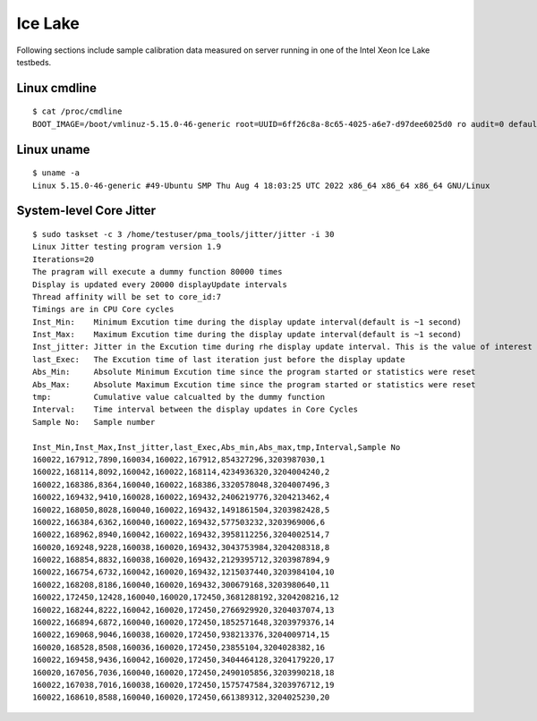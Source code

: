 Ice Lake
~~~~~~~~

Following sections include sample calibration data measured on server running in
one of the Intel Xeon Ice Lake testbeds.

Linux cmdline
^^^^^^^^^^^^^

::

  $ cat /proc/cmdline
  BOOT_IMAGE=/boot/vmlinuz-5.15.0-46-generic root=UUID=6ff26c8a-8c65-4025-a6e7-d97dee6025d0 ro audit=0 default_hugepagesz=2M hugepagesz=1G hugepages=32 hugepagesz=2M hugepages=32768 hpet=disable intel_idle.max_cstate=1 intel_iommu=on intel_pstate=disable iommu=pt isolcpus=1-31,33-63,65-95,97-127 mce=off nmi_watchdog=0 nohz_full=1-31,33-63,65-95,97-127 nosoftlockup numa_balancing=disable processor.max_cstate=1 rcu_nocbs=1-31,33-63,65-95,97-127 tsc=reliable console=ttyS0,115200n8 quiet

Linux uname
^^^^^^^^^^^

::

  $ uname -a
  Linux 5.15.0-46-generic #49-Ubuntu SMP Thu Aug 4 18:03:25 UTC 2022 x86_64 x86_64 x86_64 GNU/Linux

System-level Core Jitter
^^^^^^^^^^^^^^^^^^^^^^^^

::

  $ sudo taskset -c 3 /home/testuser/pma_tools/jitter/jitter -i 30
  Linux Jitter testing program version 1.9
  Iterations=20
  The pragram will execute a dummy function 80000 times
  Display is updated every 20000 displayUpdate intervals
  Thread affinity will be set to core_id:7
  Timings are in CPU Core cycles
  Inst_Min:    Minimum Excution time during the display update interval(default is ~1 second)
  Inst_Max:    Maximum Excution time during the display update interval(default is ~1 second)
  Inst_jitter: Jitter in the Excution time during rhe display update interval. This is the value of interest
  last_Exec:   The Excution time of last iteration just before the display update
  Abs_Min:     Absolute Minimum Excution time since the program started or statistics were reset
  Abs_Max:     Absolute Maximum Excution time since the program started or statistics were reset
  tmp:         Cumulative value calcualted by the dummy function
  Interval:    Time interval between the display updates in Core Cycles
  Sample No:   Sample number

  Inst_Min,Inst_Max,Inst_jitter,last_Exec,Abs_min,Abs_max,tmp,Interval,Sample No
  160022,167912,7890,160034,160022,167912,854327296,3203987030,1
  160022,168114,8092,160042,160022,168114,4234936320,3204004240,2
  160022,168386,8364,160040,160022,168386,3320578048,3204007496,3
  160022,169432,9410,160028,160022,169432,2406219776,3204213462,4
  160022,168050,8028,160040,160022,169432,1491861504,3203982428,5
  160022,166384,6362,160040,160022,169432,577503232,3203969006,6
  160022,168962,8940,160042,160022,169432,3958112256,3204002514,7
  160020,169248,9228,160038,160020,169432,3043753984,3204208318,8
  160022,168854,8832,160038,160020,169432,2129395712,3203987894,9
  160022,166754,6732,160042,160020,169432,1215037440,3203984104,10
  160022,168208,8186,160040,160020,169432,300679168,3203980640,11
  160022,172450,12428,160040,160020,172450,3681288192,3204208216,12
  160022,168244,8222,160042,160020,172450,2766929920,3204037074,13
  160022,166894,6872,160040,160020,172450,1852571648,3203979376,14
  160022,169068,9046,160038,160020,172450,938213376,3204009714,15
  160020,168528,8508,160036,160020,172450,23855104,3204028382,16
  160022,169458,9436,160042,160020,172450,3404464128,3204179220,17
  160020,167056,7036,160040,160020,172450,2490105856,3203990218,18
  160022,167038,7016,160038,160020,172450,1575747584,3203976712,19
  160022,168610,8588,160040,160020,172450,661389312,3204025230,20
